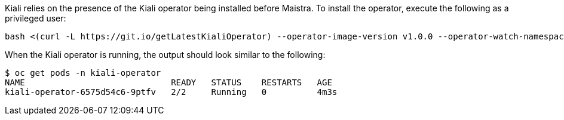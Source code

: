 Kiali relies on the presence of the Kiali operator being installed before Maistra. To install the operator, execute the following as a privileged user:

[source, bash]
----
bash <(curl -L https://git.io/getLatestKialiOperator) --operator-image-version v1.0.0 --operator-watch-namespace '**' --accessible-namespaces '**' --operator-install-kiali false
----

When the Kiali operator is running, the output should look similar to the following:

[source, bash]
----
$ oc get pods -n kiali-operator
NAME                             READY   STATUS    RESTARTS   AGE
kiali-operator-6575d54c6-9ptfv   2/2     Running   0          4m3s
----
